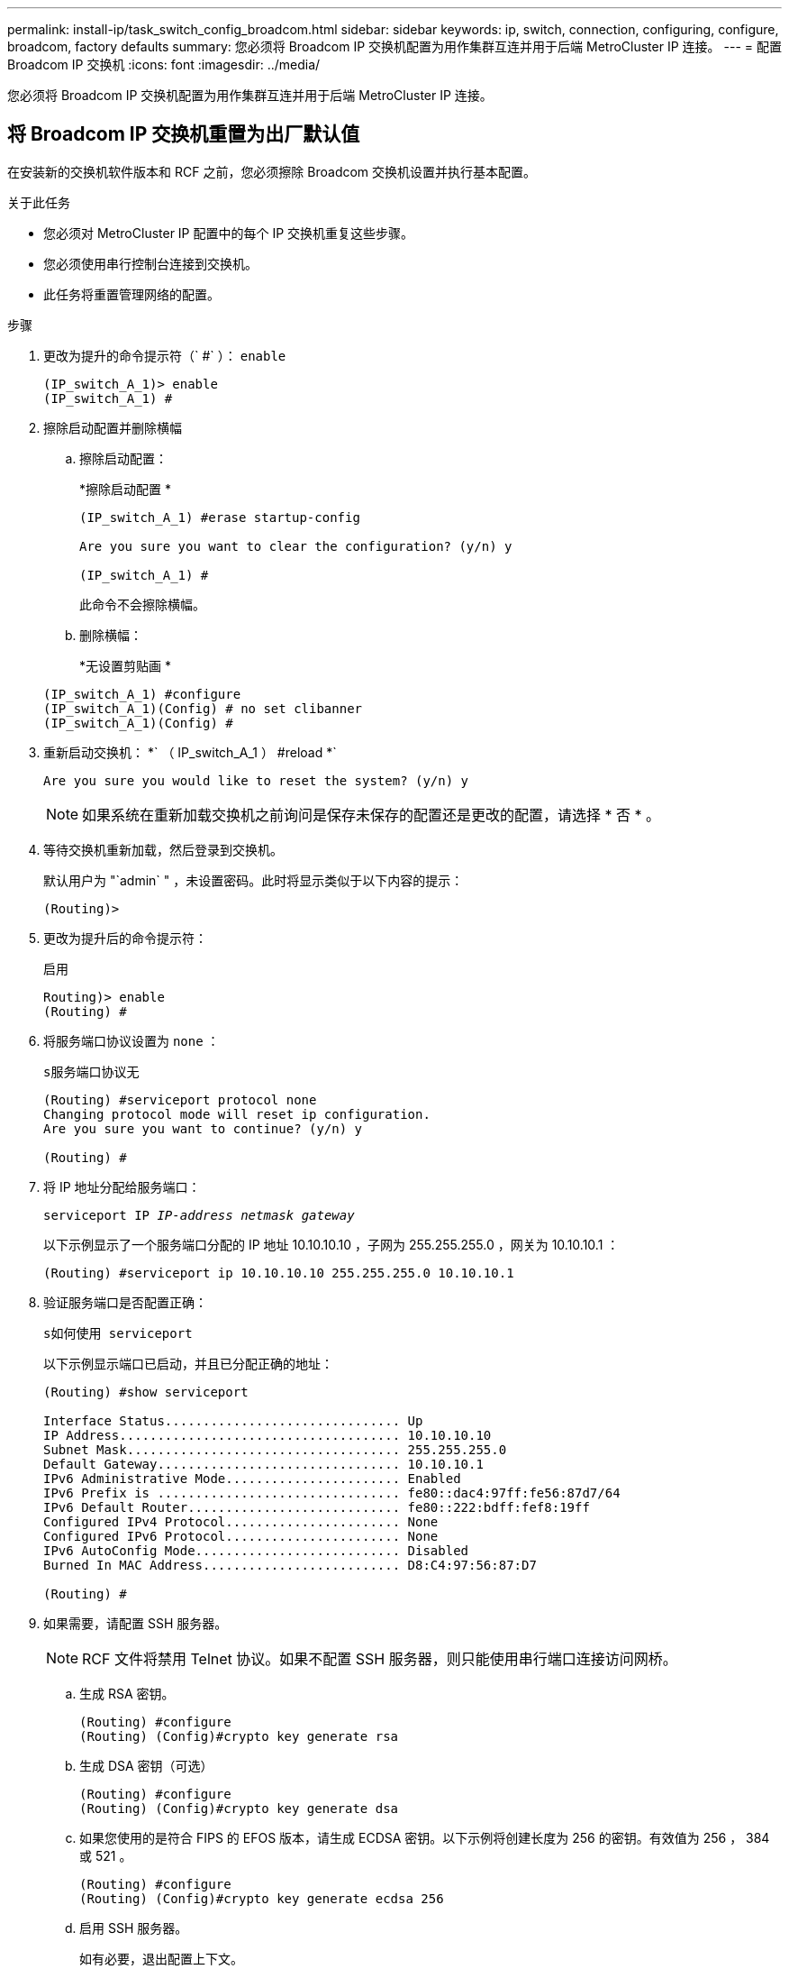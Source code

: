 ---
permalink: install-ip/task_switch_config_broadcom.html 
sidebar: sidebar 
keywords: ip, switch, connection, configuring, configure, broadcom, factory defaults 
summary: 您必须将 Broadcom IP 交换机配置为用作集群互连并用于后端 MetroCluster IP 连接。 
---
= 配置 Broadcom IP 交换机
:icons: font
:imagesdir: ../media/


[role="lead"]
您必须将 Broadcom IP 交换机配置为用作集群互连并用于后端 MetroCluster IP 连接。



== 将 Broadcom IP 交换机重置为出厂默认值

在安装新的交换机软件版本和 RCF 之前，您必须擦除 Broadcom 交换机设置并执行基本配置。

.关于此任务
* 您必须对 MetroCluster IP 配置中的每个 IP 交换机重复这些步骤。
* 您必须使用串行控制台连接到交换机。
* 此任务将重置管理网络的配置。


.步骤
. 更改为提升的命令提示符（` #` ）： `enable`
+
[listing]
----
(IP_switch_A_1)> enable
(IP_switch_A_1) #
----
. 擦除启动配置并删除横幅
+
.. 擦除启动配置：
+
*`擦除启动配置` *

+
[listing]
----
(IP_switch_A_1) #erase startup-config

Are you sure you want to clear the configuration? (y/n) y

(IP_switch_A_1) #
----
+
此命令不会擦除横幅。

.. 删除横幅：
+
*`无设置剪贴画` *

+
[listing]
----
(IP_switch_A_1) #configure
(IP_switch_A_1)(Config) # no set clibanner
(IP_switch_A_1)(Config) #
----


. 重新启动交换机： *` （ IP_switch_A_1 ） #reload *`
+
[listing]
----
Are you sure you would like to reset the system? (y/n) y
----
+

NOTE: 如果系统在重新加载交换机之前询问是保存未保存的配置还是更改的配置，请选择 * 否 * 。

. 等待交换机重新加载，然后登录到交换机。
+
默认用户为 "`admin` " ，未设置密码。此时将显示类似于以下内容的提示：

+
[listing]
----
(Routing)>
----
. 更改为提升后的命令提示符：
+
`启用`

+
[listing]
----
Routing)> enable
(Routing) #
----
. 将服务端口协议设置为 `none` ：
+
`s服务端口协议无`

+
[listing]
----
(Routing) #serviceport protocol none
Changing protocol mode will reset ip configuration.
Are you sure you want to continue? (y/n) y

(Routing) #
----
. 将 IP 地址分配给服务端口：
+
`serviceport IP _IP-address_ _netmask_ _gateway_`

+
以下示例显示了一个服务端口分配的 IP 地址 10.10.10.10 ，子网为 255.255.255.0 ，网关为 10.10.10.1 ：

+
[listing]
----
(Routing) #serviceport ip 10.10.10.10 255.255.255.0 10.10.10.1
----
. 验证服务端口是否配置正确：
+
`s如何使用 serviceport`

+
以下示例显示端口已启动，并且已分配正确的地址：

+
[listing]
----
(Routing) #show serviceport

Interface Status............................... Up
IP Address..................................... 10.10.10.10
Subnet Mask.................................... 255.255.255.0
Default Gateway................................ 10.10.10.1
IPv6 Administrative Mode....................... Enabled
IPv6 Prefix is ................................ fe80::dac4:97ff:fe56:87d7/64
IPv6 Default Router............................ fe80::222:bdff:fef8:19ff
Configured IPv4 Protocol....................... None
Configured IPv6 Protocol....................... None
IPv6 AutoConfig Mode........................... Disabled
Burned In MAC Address.......................... D8:C4:97:56:87:D7

(Routing) #
----
. 如果需要，请配置 SSH 服务器。
+

NOTE: RCF 文件将禁用 Telnet 协议。如果不配置 SSH 服务器，则只能使用串行端口连接访问网桥。

+
.. 生成 RSA 密钥。
+
[listing]
----
(Routing) #configure
(Routing) (Config)#crypto key generate rsa
----
.. 生成 DSA 密钥（可选）
+
[listing]
----
(Routing) #configure
(Routing) (Config)#crypto key generate dsa
----
.. 如果您使用的是符合 FIPS 的 EFOS 版本，请生成 ECDSA 密钥。以下示例将创建长度为 256 的密钥。有效值为 256 ， 384 或 521 。
+
[listing]
----
(Routing) #configure
(Routing) (Config)#crypto key generate ecdsa 256
----
.. 启用 SSH 服务器。
+
如有必要，退出配置上下文。

+
[listing]
----
(Routing) (Config)#end
(Routing) #ip ssh server enable
----
+

NOTE: 如果密钥已存在，则可能会要求您覆盖这些密钥。



. 如果需要，请配置域和名称服务器：
+
`配置`

+
以下示例显示了 `ip domain` 和 `ip name server` 命令：

+
[listing]
----
(Routing) # configure
(Routing) (Config)#ip domain name lab.netapp.com
(Routing) (Config)#ip name server 10.99.99.1 10.99.99.2
(Routing) (Config)#exit
(Routing) (Config)#
----
. 如果需要，请配置时区和时间同步（ SNTP ）。
+
以下示例显示了 `sntp` 命令，用于指定 SNTP 服务器的 IP 地址和相对时区。

+
[listing]
----
(Routing) #
(Routing) (Config)#sntp client mode unicast
(Routing) (Config)#sntp server 10.99.99.5
(Routing) (Config)#clock timezone -7
(Routing) (Config)#exit
(Routing) (Config)#
----
. 配置交换机名称：
+
`主机名 ip_switch_A_1`

+
交换机提示符将显示新名称：

+
[listing]
----
(Routing) # hostname IP_switch_A_1

(IP_switch_A_1) #
----
. 保存配置：
+
`写入内存`

+
您将收到类似于以下示例的提示和输出：

+
[listing]
----
(IP_switch_A_1) #write memory

This operation may take a few minutes.
Management interfaces will not be available during this time.

Are you sure you want to save? (y/n) y

Config file 'startup-config' created successfully .


Configuration Saved!

(IP_switch_A_1) #
----
. 对 MetroCluster IP 配置中的其他三台交换机重复上述步骤。




== 下载并安装 Broadcom 交换机 EFOS 软件

您必须将交换机操作系统文件和 RCF 文件下载到 MetroCluster IP 配置中的每个交换机。

必须对 MetroCluster IP 配置中的每个交换机重复执行此任务。

====
* 请注意以下事项： *

* 从 EFOS 3.4.x.x 升级到 EFOS 3.7.x.x 或更高版本时，交换机必须运行 EFOS 3.4.4.6 （或更高版本 3.4.x.x ）。如果您运行的是之前的版本，请先将交换机升级到 EFOS 3.4.4.6 （或更高版本 3.4.x.x ），然后再将交换机升级到 EFOS 3.7.x.x 或更高版本。
* EFOS 3.4.x.x 和 3.7.x.x 或更高版本的配置有所不同。要将 EFOS 版本从 3.4.x.x 更改为 3.7.x.x 或更高版本，或者反之，则需要将交换机重置为出厂默认值，并重新应用相应 EFOS 版本的 RCF 文件。此操作步骤需要通过串行控制台端口进行访问。
* 从 EFOS 3.7.x.x 或更高版本开始，可以使用非 FIPS 兼容版本和 FIPS 兼容版本。从不符合 FIPS 的版本迁移到符合 FIPS 的版本时，需执行不同的步骤，反之亦然。将 EFOS 从不符合 FIPS 的版本更改为符合 FIPS 的版本，或者反之，则会将交换机重置为出厂默认值。此操作步骤需要通过串行控制台端口进行访问。


====
|===


| * 操作步骤 * | * 当前 EFOS 版本 * | * 新 EFOS 版本 * | * 高级步骤 * 


 a| 
在两个（非） FIPS 兼容版本之间升级 EFOS 的步骤
 a| 
3.4.x.x
 a| 
3.4.x.x
 a| 
使用方法 1 安装新的 EFOS 映像）配置和许可证信息将保留



 a| 
3.4.4.6 （或更高版本 3.4.x.x ）
 a| 
不符合 FIPS 的 3.7.x.x 或更高版本
 a| 
使用方法 1 升级 EFOS 。将交换机重置为出厂默认设置，并对 EFOS 3.7.x.x 或更高版本应用 RCF 文件



.2+| 不符合 FIPS 的 3.7.x.x 或更高版本  a| 
3.4.4.6 （或更高版本 3.4.x.x ）
 a| 
使用方法 1 降级 EFOS 。将交换机重置为出厂默认设置，并对 EFOS 3.4.x.x 应用 RCF 文件



 a| 
不符合 FIPS 的 3.7.x.x 或更高版本
 a| 
使用方法 1 安装新的 EFOS 映像。配置和许可证信息会保留下来



 a| 
符合 3.7.x.x 或更高版本 FIPS
 a| 
符合 3.7.x.x 或更高版本 FIPS
 a| 
使用方法 1 安装新的 EFOS 映像。配置和许可证信息会保留下来



 a| 
升级到 / 从 FIPS 兼容 EFOS 版本的步骤
 a| 
不符合 FIPS
 a| 
符合 FIPS
 a| 
使用方法 2 安装 EFOS 映像。交换机配置和许可证信息将丢失。



 a| 
符合 FIPS
 a| 
不符合 FIPS

|===
* 方法 1 ： <<Steps to upgrade EFOS with downloading the software image to the backup boot partition>>
* 方法 2 ： <<Steps to upgrade EFOS using the ONIE OS installation>>




=== 通过将软件映像下载到备份启动分区来升级 EFOS 的步骤

只有当两个 EFOS 版本均不符合 FIPS 或两个 EFOS 版本均符合 FIPS 时，才能执行以下步骤。


NOTE: 如果一个版本符合 FIPS ，而另一个版本不符合 FIPS ，请勿使用这些步骤。

.步骤
. 将交换机软件复制到交换机： ` +copy sftp ： //user@50.50.50.50 switchsoftware/EFOS-3.4.6.stk backup+`
+
在此示例中， EFOS-3.4.6.stk 操作系统文件将从地址为 50.5 的 SFTP 服务器复制到备份分区。您需要使用 TFTP/SFTP 服务器的 IP 地址以及需要安装的 RCF 文件的文件名。

+
[listing]
----
(IP_switch_A_1) #copy sftp://user@50.50.50.50/switchsoftware/efos-3.4.4.6.stk backup
Remote Password:*************

Mode........................................... SFTP
Set Server IP.................................. 50.50.50.50
Path........................................... /switchsoftware/
Filename....................................... efos-3.4.4.6.stk
Data Type...................................... Code
Destination Filename........................... backup

Management access will be blocked for the duration of the transfer
Are you sure you want to start? (y/n) y

File transfer in progress. Management access will be blocked for the duration of the transfer. Please wait...
SFTP Code transfer starting...


File transfer operation completed successfully.

(IP_switch_A_1) #
----
. 将交换机设置为在下次重新启动交换机时从备份分区启动：
+
`启动系统备份`

+
[listing]
----
(IP_switch_A_1) #boot system backup
Activating image backup ..

(IP_switch_A_1) #
----
. 验证新启动映像是否将在下次启动时处于活动状态：
+
`s如何启动 var`

+
[listing]
----
(IP_switch_A_1) #show bootvar

Image Descriptions

 active :
 backup :


 Images currently available on Flash

 ----  -----------  --------  ---------------  ------------
 unit       active    backup   current-active   next-active
 ----  -----------  --------  ---------------  ------------

	1       3.4.4.2    3.4.4.6      3.4.4.2        3.4.4.6

(IP_switch_A_1) #
----
. 保存配置：
+
`写入内存`

+
[listing]
----
(IP_switch_A_1) #write memory

This operation may take a few minutes.
Management interfaces will not be available during this time.

Are you sure you want to save? (y/n) y


Configuration Saved!

(IP_switch_A_1) #
----
. 重新启动交换机：
+
`re负载`

+
[listing]
----
(IP_switch_A_1) #reload

Are you sure you would like to reset the system? (y/n) y
----
. 等待交换机重新启动。
+

NOTE: 在极少数情况下，交换机可能无法启动。按照 <<Steps to upgrade EFOS using the ONIE OS installation>> 以安装新映像。

. 如果将交换机从 EFOS 3.4.x.x 更改为 EFOS 3.7.x.x 或反之，请按照以下两个过程应用正确的配置（ RCF ）：
+
.. <<Resetting the Broadcom IP switch to factory defaults>>
.. <<Downloading and installing the Broadcom RCF files>>


. 对 MetroCluster IP 配置中的其余三个 IP 交换机重复上述步骤。




=== 使用 ONIE 操作系统安装升级 EFOS 的步骤

如果一个 EFOS 版本符合 FIPS ，而另一个 EFOS 版本不符合 FIPS ，则可以执行以下步骤。如果交换机无法启动，可通过以下步骤从 ONIE 安装非 FIPS 或 FIPS 兼容 EFOS 3.7.x.x 映像。

.步骤
. 将交换机启动至 ONIE 安装模式。
+
在启动期间，如果出现以下屏幕，请选择 ONIE ：

+
[listing]
----
 +--------------------------------------------------------------------+
 |EFOS                                                                |
 |*ONIE                                                               |
 |                                                                    |
 |                                                                    |
 |                                                                    |
 |                                                                    |
 |                                                                    |
 |                                                                    |
 |                                                                    |
 |                                                                    |
 |                                                                    |
 |                                                                    |
 +--------------------------------------------------------------------+

----
+
选择 "ONIE" 后，交换机将加载并向您提供以下选项：

+
[listing]
----
 +--------------------------------------------------------------------+
 |*ONIE: Install OS                                                   |
 | ONIE: Rescue                                                       |
 | ONIE: Uninstall OS                                                 |
 | ONIE: Update ONIE                                                  |
 | ONIE: Embed ONIE                                                   |
 | DIAG: Diagnostic Mode                                              |
 | DIAG: Burn-In Mode                                                 |
 |                                                                    |
 |                                                                    |
 |                                                                    |
 |                                                                    |
 |                                                                    |
 +--------------------------------------------------------------------+

----
+
此时，交换机将启动至 ONIE 安装模式。

. 停止 ONIE 发现并配置以太网接口
+
出现以下消息后，按 <ENTER> 以调用 ONIE 控制台：

+
[listing]
----
 Please press Enter to activate this console. Info: eth0:  Checking link... up.
 ONIE:/ #
----
+

NOTE: ONIE 发现将继续，并将消息打印到控制台。

+
[listing]
----
Stop the ONIE discovery
ONIE:/ # onie-discovery-stop
discover: installer mode detected.
Stopping: discover... done.
ONIE:/ #
----
. 配置以太网接口并使用 `ifconfig eth0 <ipAddress> netmask <netmask> up` 和 `route add default gw <gatewayAddress>` 添加路由
+
[listing]
----
ONIE:/ # ifconfig eth0 10.10.10.10 netmask 255.255.255.0 up
ONIE:/ # route add default gw 10.10.10.1
----
. 验证托管 ONIE 安装文件的服务器是否可访问：
+
[listing]
----
ONIE:/ # ping 50.50.50.50
PING 50.50.50.50 (50.50.50.50): 56 data bytes
64 bytes from 50.50.50.50: seq=0 ttl=255 time=0.429 ms
64 bytes from 50.50.50.50: seq=1 ttl=255 time=0.595 ms
64 bytes from 50.50.50.50: seq=2 ttl=255 time=0.369 ms
^C
--- 50.50.50.50 ping statistics ---
3 packets transmitted, 3 packets received, 0% packet loss
round-trip min/avg/max = 0.369/0.464/0.595 ms
ONIE:/ #
----
. 安装新的交换机软件
+
[listing]
----

ONIE:/ # onie-nos-install http:// 50.50.50.50/Software/onie-installer-x86_64
discover: installer mode detected.
Stopping: discover... done.
Info: Fetching http:// 50.50.50.50/Software/onie-installer-3.7.0.4 ...
Connecting to 50.50.50.50 (50.50.50.50:80)
installer            100% |*******************************| 48841k  0:00:00 ETA
ONIE: Executing installer: http:// 50.50.50.50/Software/onie-installer-3.7.0.4
Verifying image checksum ... OK.
Preparing image archive ... OK.
----
+
软件将安装并重新启动交换机。让交换机正常重新启动到新的 EFOS 版本。

. 验证是否已安装新的交换机软件
+
* `s如何 bootvar` *

+
[listing]
----

(Routing) #show bootvar
Image Descriptions
active :
backup :
Images currently available on Flash
---- 	----------- -------- --------------- ------------
unit 	active 	   backup   current-active  next-active
---- 	----------- -------- --------------- ------------
1 	3.7.0.4     3.7.0.4  3.7.0.4         3.7.0.4
(Routing) #
----
. 完成安装
+
交换机将在未应用任何配置的情况下重新启动，并重置为出厂默认值。按照以下两个文档所述，按照两个过程配置交换机基本设置并应用 RCF 文件：

+
.. 配置交换机基本设置。按照步骤 4 及更高版本进行操作： <<Resetting the Broadcom IP switch to factory defaults>>
.. 创建并应用 RCF 文件，如中所述 <<Downloading and installing the Broadcom RCF files>>






== 下载并安装 Broadcom RCF 文件

您必须将交换机 RCF 文件下载并安装到 MetroCluster IP 配置中的每个交换机。

此任务需要使用文件传输软件，例如 FTP ， TFTP ， SFTP 或 SCP ， 将文件复制到交换机。

必须对 MetroCluster IP 配置中的每个 IP 交换机重复执行这些步骤。

有四个 RCF 文件， MetroCluster IP 配置中的四个交换机中的每个交换机一个。您必须为所使用的交换机型号使用正确的 RCF 文件。

|===


| 交换机 | RCF 文件 


 a| 
IP_switch_A_1
 a| 
v1.32_Switch-A1.txt



 a| 
IP_switch_A_2
 a| 
v1.32_Switch-A2.txt



 a| 
IP_switch_B_1
 a| 
v1.32_Switch-B1.txt



 a| 
IP_switch_B_2
 a| 
v1.32_Switch-B2.txt

|===

NOTE: EFOS 3.4.4.6 或更高版本 3.4.x.x 的 RCF 文件版本和 EFOS 版本 3.7.0.4 不同。您需要确保为交换机运行的 EFOS 版本创建了正确的 RCF 文件。

|===


| EFOS 版本 | RCF 文件版本 


| 3.4.x.x | v1.3x ， v1.4x 


| 3.7.x.x | v2.x 
|===
.步骤
. 为 MetroCluster IP 生成 Broadcom RCF 文件。
+
.. 下载 https://mysupport.netapp.com/site/tools/tool-eula/rcffilegenerator["适用于 MetroCluster IP 的 RcfFileGenerator"]
.. 使用适用于 MetroCluster IP 的 RcfFileGenerator 为您的配置生成 RCF 文件


. 将 RCF 文件复制到交换机：
+
.. 将 RCF 文件复制到第一个交换机： `copy sftp ： //user@ftp-server-IP-address/RcfFiles/switch-Specific -RCF NVRAM ： script BES-53248_v1.32_Switch-A1.txt nvram ： script BES-53248_v1.32_Switch-A1.SCR`
+
在此示例中，将 "BES-53248_v1.32_Switch-A1.txt" RCF 文件从位于 "50.050.50" 的 SFTP 服务器复制到本地 bootflash 。您需要使用 TFTP/SFTP 服务器的 IP 地址以及需要安装的 RCF 文件的文件名。

+
[listing]
----
(IP_switch_A_1) #copy sftp://user@50.50.50.50/RcfFiles/BES-53248_v1.32_Switch-A1.txt nvram:script BES-53248_v1.32_Switch-A1.scr

Remote Password:*************

Mode........................................... SFTP
Set Server IP.................................. 50.50.50.50
Path........................................... /RcfFiles/
Filename....................................... BES-53248_v1.32_Switch-A1.txt
Data Type...................................... Config Script
Destination Filename........................... BES-53248_v1.32_Switch-A1.scr

Management access will be blocked for the duration of the transfer
Are you sure you want to start? (y/n) y

File transfer in progress. Management access will be blocked for the duration of the transfer. Please wait...
File transfer operation completed successfully.


Validating configuration script...

config

set clibanner "***************************************************************************

* NetApp Reference Configuration File (RCF)

*

* Switch    : BES-53248


...
The downloaded RCF is validated. Some output is being logged here.
...


Configuration script validated.
File transfer operation completed successfully.

(IP_switch_A_1) #
----
.. 验证 RCF 文件是否已保存为脚本：
+
`s记录列表`

+
[listing]
----
(IP_switch_A_1) #script list

Configuration Script Name        Size(Bytes)  Date of Modification
-------------------------------  -----------  --------------------
BES-53248_v1.32_Switch-A1.scr             852   2019 01 29 18:41:25

1 configuration script(s) found.
2046 Kbytes free.
(IP_switch_A_1) #
----
.. 应用 RCF 脚本：
+
`s记录应用 BES-53248_v1.32_Switch-A1.SCR`

+
[listing]
----
(IP_switch_A_1) #script apply BES-53248_v1.32_Switch-A1.scr

Are you sure you want to apply the configuration script? (y/n) y


config

set clibanner "********************************************************************************

* NetApp Reference Configuration File (RCF)

*

* Switch    : BES-53248

...
The downloaded RCF is validated. Some output is being logged here.
...

Configuration script 'BES-53248_v1.32_Switch-A1.scr' applied.

(IP_switch_A_1) #
----
.. 保存配置：
+
`写入内存`

+
[listing]
----
(IP_switch_A_1) #write memory

This operation may take a few minutes.
Management interfaces will not be available during this time.

Are you sure you want to save? (y/n) y


Configuration Saved!

(IP_switch_A_1) #
----
.. 重新启动交换机：
+
`re负载`

+
[listing]
----
(IP_switch_A_1) #reload

Are you sure you would like to reset the system? (y/n) y
----
.. 对其他三个交换机中的每一个交换机重复上述步骤，确保将匹配的 RCF 文件复制到相应的交换机。


. 重新加载交换机：
+
`re负载`

+
[listing]
----
IP_switch_A_1# reload
----
. 对 MetroCluster IP 配置中的其他三台交换机重复上述步骤。


